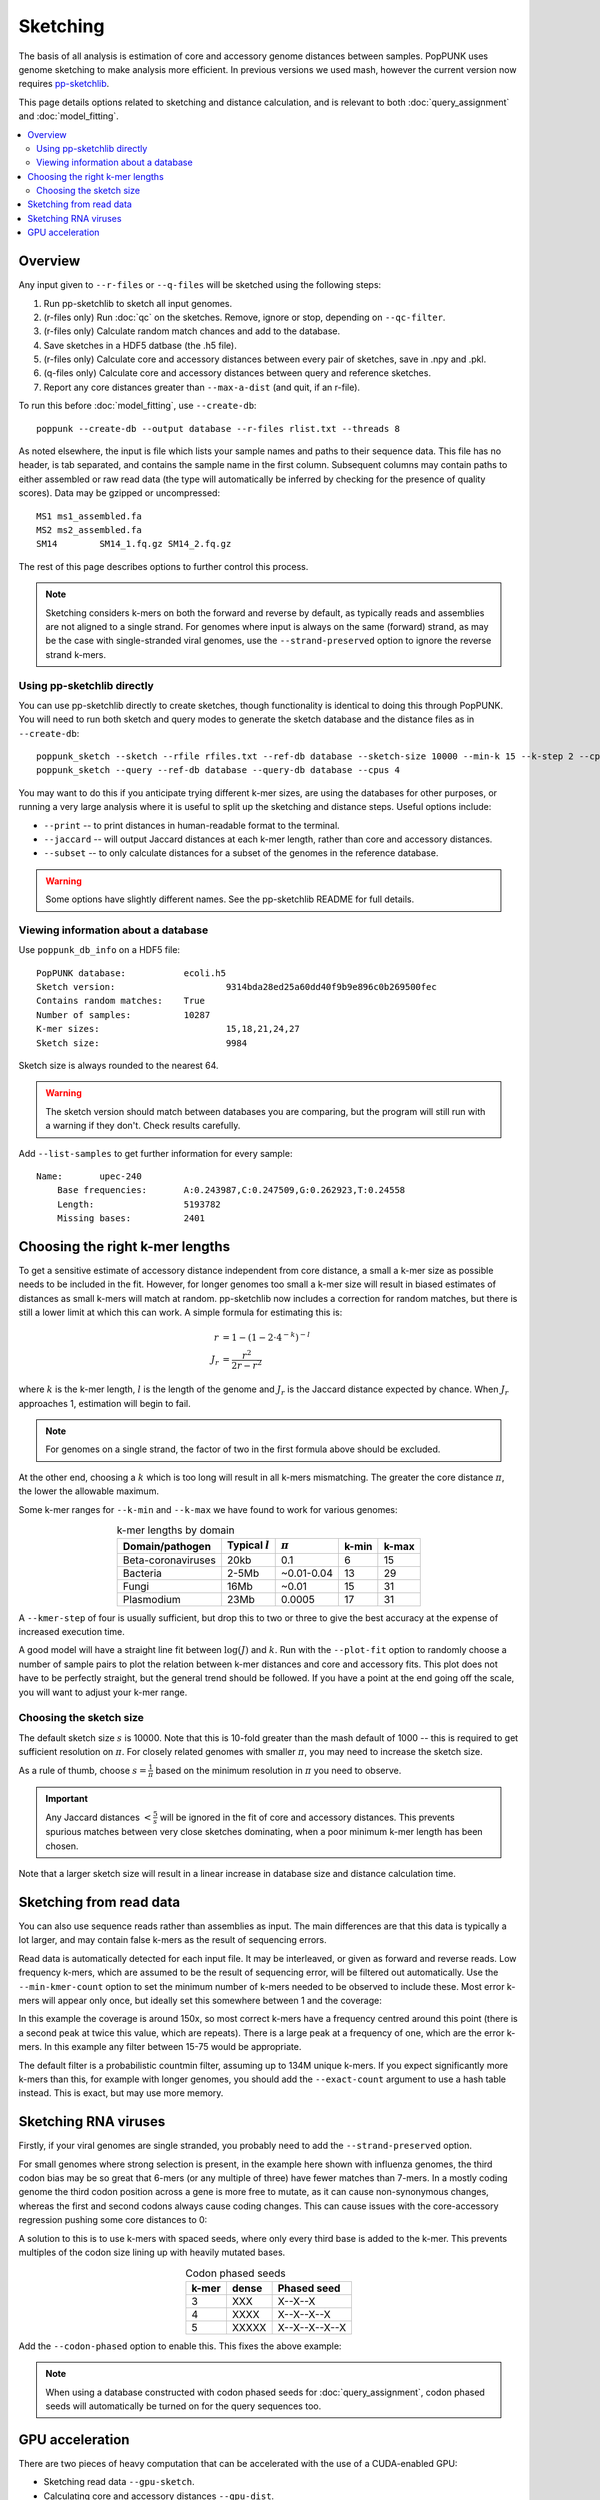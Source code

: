 Sketching
=========

The basis of all analysis is estimation of core and accessory genome distances between samples.
PopPUNK uses genome sketching to make analysis more efficient. In previous versions we used
mash, however the current version now requires `pp-sketchlib <https://github.com/johnlees/pp-sketchlib>`__.

This page details options related to sketching and distance calculation, and is relevant
to both :doc:`query_assignment` and :doc:`model_fitting`.

.. contents::
   :local:

Overview
--------
Any input given to ``--r-files`` or ``--q-files`` will be sketched using the following
steps:

1. Run pp-sketchlib to sketch all input genomes.
2. (r-files only) Run :doc:`qc` on the sketches. Remove, ignore or stop, depending on ``--qc-filter``.
3. (r-files only) Calculate random match chances and add to the database.
4. Save sketches in a HDF5 datbase (the .h5 file).
5. (r-files only) Calculate core and accessory distances between every pair of sketches, save in .npy and .pkl.
6. (q-files only) Calculate core and accessory distances between query and reference sketches.
7. Report any core distances greater than ``--max-a-dist`` (and quit, if an r-file).

To run this before :doc:`model_fitting`, use ``--create-db``::

   poppunk --create-db --output database --r-files rlist.txt --threads 8

As noted elsewhere, the input is file which lists your sample names and paths to their sequence data. This file
has no header, is tab separated, and contains the sample name in the first column. Subsequent
columns may contain paths to either assembled or raw read data (the type will automatically
be inferred by checking for the presence of quality scores). Data may be gzipped or uncompressed::

    MS1	ms1_assembled.fa
    MS2	ms2_assembled.fa
    SM14	SM14_1.fq.gz SM14_2.fq.gz

The rest of this page describes options to further control this process.

.. note::
   Sketching considers k-mers on both the forward and reverse by default, as typically
   reads and assemblies are not aligned to a single strand. For genomes where input is
   always on the same (forward) strand, as may be the case with single-stranded
   viral genomes, use the ``--strand-preserved`` option to ignore the reverse strand
   k-mers.

Using pp-sketchlib directly
^^^^^^^^^^^^^^^^^^^^^^^^^^^
You can use pp-sketchlib directly to create sketches, though functionality is identical
to doing this through PopPUNK. You will need to run both sketch and query modes to generate
the sketch database and the distance files as in ``--create-db``::

   poppunk_sketch --sketch --rfile rfiles.txt --ref-db database --sketch-size 10000 --min-k 15 --k-step 2 --cpus 4
   poppunk_sketch --query --ref-db database --query-db database --cpus 4

You may want to do this if you anticipate trying different k-mer sizes, are using the
databases for other purposes, or running a very large analysis where it is useful to split
up the sketching and distance steps. Useful options include:

- ``--print`` -- to print distances in human-readable format to the terminal.
- ``--jaccard`` -- will output Jaccard distances at each k-mer length, rather than core and accessory distances.
- ``--subset`` -- to only calculate distances for a subset of the genomes in the reference database.

.. warning::
   Some options have slightly different names. See the pp-sketchlib README for full details.

Viewing information about a database
^^^^^^^^^^^^^^^^^^^^^^^^^^^^^^^^^^^^
Use ``poppunk_db_info`` on a HDF5 file::

    PopPUNK database:		ecoli.h5
    Sketch version:			9314bda28ed25a60dd40f9b9e896c0b269500fec
    Contains random matches:	True
    Number of samples:		10287
    K-mer sizes:			15,18,21,24,27
    Sketch size:			9984

Sketch size is always rounded to the nearest 64.

.. warning::
    The sketch version should match between databases you are comparing, but the program
    will still run with a warning if they don't. Check results carefully.

Add ``--list-samples`` to get further information for every sample::

    Name:	upec-240
	Base frequencies:	A:0.243987,C:0.247509,G:0.262923,T:0.24558
	Length:			5193782
	Missing bases:		2401

.. _kmer-length:

Choosing the right k-mer lengths
--------------------------------
To get a sensitive estimate of accessory distance independent from core
distance, a small a k-mer size as possible needs to be included in the fit.
However, for longer genomes too small a k-mer size will result in biased
estimates of distances as small k-mers will match at random. pp-sketchlib now
includes a correction for random matches, but there is still a lower limit at
which this can work. A simple formula for estimating this is:

.. math::

   r &= 1 - (1 - 2 \cdot 4^{-k})^{-l} \\
   J_r &= \frac{r^2}{2r - r^2}

where :math:`k` is the k-mer length, :math:`l` is the length of the genome and :math:`J_r`
is the Jaccard distance expected by chance. When :math:`J_r` approaches 1, estimation will
begin to fail.

.. note::
   For genomes on a single strand, the factor of two in the first formula above
   should be excluded.

At the other end, choosing a :math:`k` which is too long will result in all k-mers
mismatching. The greater the core distance :math:`\pi`, the lower the allowable maximum.

Some k-mer ranges for ``--k-min`` and ``--k-max`` we have found to work for various genomes:

.. table:: k-mer lengths by domain
   :widths: auto
   :align: center

   ==================  =================  ===========  =====  =====
    Domain/pathogen    Typical :math:`l`  :math:`\pi`  k-min  k-max
   ==================  =================  ===========  =====  =====
   Beta-coronaviruses  20kb               0.1          6      15
   Bacteria            2-5Mb              ~0.01-0.04   13     29
   Fungi               16Mb               ~0.01        15     31
   Plasmodium          23Mb               0.0005       17     31
   ==================  =================  ===========  =====  =====

A ``--kmer-step`` of four is usually sufficient, but drop this to two or three
to give the best accuracy at the expense of increased execution time.

A good model will have a straight line fit between :math:`\log(J)` and :math:`k`. Run
with the ``--plot-fit`` option to randomly choose a number
of sample pairs to plot the relation between k-mer distances and core and
accessory fits. This plot does not have to be perfectly straight, but the general trend
should be followed. If you have a point at the end going off the scale, you will want to adjust
your k-mer range.

.. image:: images/kmer_fit.png
   :alt:  A fixed fit to k-mer distances
   :align: center

Choosing the sketch size
^^^^^^^^^^^^^^^^^^^^^^^^
The default sketch size :math:`s` is 10000. Note that this is 10-fold greater than the mash
default of 1000 -- this is required to get sufficient resolution on :math:`\pi`. For closely
related genomes with smaller :math:`\pi`, you may need to increase the sketch size.

As a rule of thumb, choose :math:`s = \frac{1}{\pi}` based on the minimum resolution
in :math:`\pi` you need to observe.

.. important::
   Any Jaccard distances :math:`< \frac{5}{s}` will be
   ignored in the fit of core and accessory distances. This prevents spurious
   matches between very close sketches dominating, when a poor minimum k-mer length
   has been chosen.

Note that a larger sketch size will result in a linear increase in database size
and distance calculation time.

Sketching from read data
------------------------
You can also use sequence reads rather than assemblies as input. The main differences are that
this data is typically a lot larger, and may contain false k-mers as the result of sequencing
errors.

Read data is automatically detected for each input file. It may be interleaved, or given
as forward and reverse reads. Low frequency k-mers, which are assumed to be the result
of sequencing error, will be filtered out automatically. Use the ``--min-kmer-count`` option
to set the minimum number of k-mers needed to be observed to include these. Most error
k-mers will appear only once, but ideally set this somewhere between 1 and the coverage:

.. image:: images/13mer_hist.png
   :alt:  Histogram of k-mers from sequence reads
   :align: center

In this example the coverage is around 150x, so most correct k-mers have a frequency
centred around this point (there is a second peak at twice this value, which are
repeats). There is a large peak at a frequency of one, which are the error k-mers. In this
example any filter between 15-75 would be appropriate.

The default filter is a probabilistic countmin filter, assuming up to 134M unique k-mers. If you expect
significantly more k-mers than this, for example with longer genomes, you should add
the ``--exact-count`` argument to use a hash table instead. This is exact, but may
use more memory.

Sketching RNA viruses
---------------------
Firstly, if your viral genomes are single stranded, you probably need to add the
``--strand-preserved`` option.

For small genomes where strong selection is present, in the example here shown with influenza genomes, the third codon bias may be so
great that 6-mers (or any multiple of three) have fewer matches than 7-mers.
In a mostly coding genome the third codon position across a gene is more free to mutate, as it
can cause non-synonymous changes, whereas the first and second codons always cause coding changes. This
can cause issues with the core-accessory regression pushing some core distances to 0:

.. image:: images/flu_unphased.png
   :alt:  RNA virus with dense seeds
   :align: center

A solution to this is to use k-mers with spaced seeds, where only every third base
is added to the k-mer. This prevents multiples of the codon size lining up with heavily mutated
bases.

.. table:: Codon phased seeds
   :widths: auto
   :align: center

   ==================  =================  ==============
    k-mer               dense              Phased seed
   ==================  =================  ==============
   3                   XXX                X--X--X
   4                   XXXX               X--X--X--X
   5                   XXXXX              X--X--X--X--X
   ==================  =================  ==============

Add the ``--codon-phased`` option to enable this. This fixes the above example:

.. image:: images/flu_phased.png
   :alt:  RNA virus with codon phased seeds
   :align: center

.. note::
   When using a database constructed with codon phased seeds for :doc:`query_assignment`,
   codon phased seeds will automatically be turned on for the query sequences too.

GPU acceleration
----------------
There are two pieces of heavy computation that can be accelerated with the use of a CUDA-enabled
GPU:

- Sketching read data ``--gpu-sketch``.
- Calculating core and accessory distances ``--gpu-dist``.

We assume you have a GPU of at least compute capability v7.0 (Tesla) with drivers
correctly installed. You do not need the CUDA toolkit installed, as all libraries are
included with the pp-sketchlib executable.

.. note::
   You will see 'GPU' in the progress message if a GPU is successfully being used. If you
   see the usual CPU version your install may not have been compiled with CUDA.

Sketching read data with the GPU is a hybrid algorithm which can take advantage of
CPU threads too (which are used to read and process the fastq files). You can add
up to around 16 ``--threads`` to keep a typical consumer GPU busy. The sequence data
must fit in device memory, along with a 2Gb countmin filter. The countmin filter
is 134M entries wide. If you expect your reads to have more unique k-mers than this
you may see an increased error rate.

Typical output will look like this::

   Sketching 128 read sets on GPU device 0
   also using 16 CPU cores
   Sketching batch: 1 of 9
   k = 29   (100%)
   k = 29   (100%)
   k = 29   (100%)
   k = 29   (100%)
   k = 29   (100%)
   k = 29   (100%)
   k = 29   (100%)
   k = 29   (100%)
   k = 29   (100%)
   k = 29   (100%)
   k = 29   (100%)
   k = 29   (100%)
   k = 29   (100%)
   k = 29   (100%)
   k = 29   (100%)
   k = 29   (100%)
   Sketching batch: 2 of 9
   k = 29   (100%)
   k = 29   (100%)
   k = 29   (100%)
   k = 29   (100%)
   ....

Calculating distances with the GPU will give slightly different results to CPU distances,
but typically within 1%, which should not usually affect downstream results. The sketches,
random matches and distances must fit in the device memory. Around 35k bacterial genomes
uses around 10Gb of device memory, typical for a high-end consumer device. If the device memory
is exceeded the calculation will automatically be split into chunks, at only slightly reduced
efficiency. The amount of memory available and needed will be estimated at the start::

   Calculating distances on GPU device 0
   Estimated device memory required: 565Mb
   Total device memory: 11019Mb
   Free device memory: 10855Mb
   Progress (GPU): 100.0%

.. important::
   The GPU which is device 0 will be used by default. If you wish to target another
   GPU, use the ``--deviceid`` option. This may be important on computing clusters
   where you must use your job's allocated GPU.